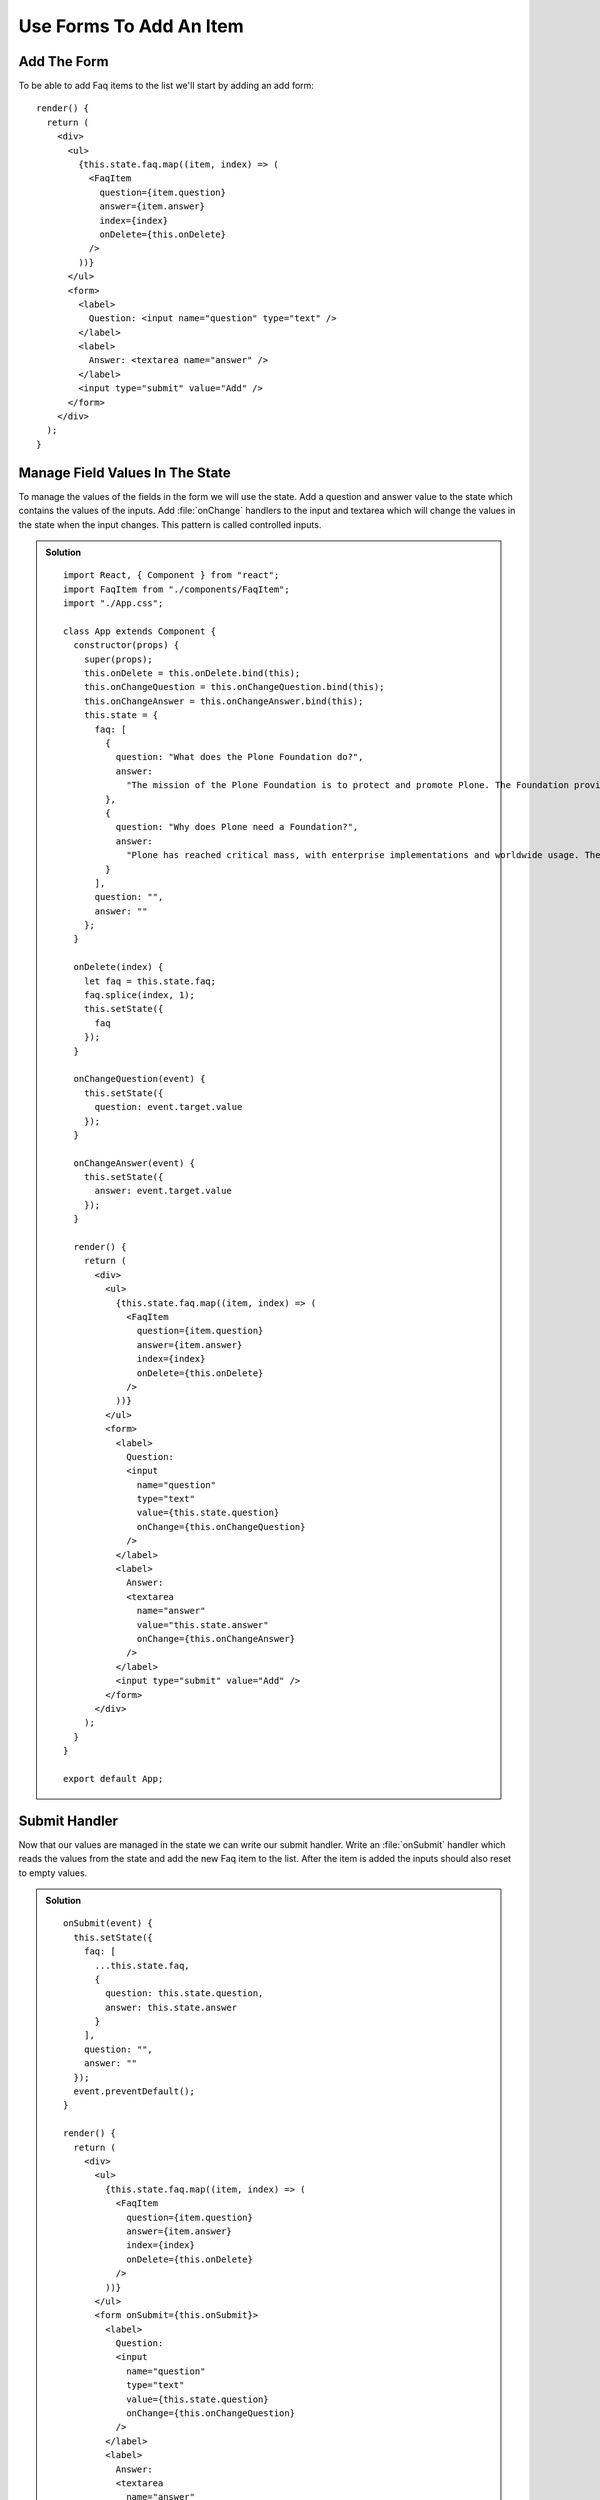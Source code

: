 .. _forms-label:

========================
Use Forms To Add An Item
========================

Add The Form
============

To be able to add Faq items to the list we'll start by adding an add form:

::

    render() {
      return (
        <div>
          <ul>
            {this.state.faq.map((item, index) => (
              <FaqItem
                question={item.question}
                answer={item.answer}
                index={index}
                onDelete={this.onDelete}
              />
            ))}
          </ul>
          <form>
            <label>
              Question: <input name="question" type="text" />
            </label>
            <label>
              Answer: <textarea name="answer" />
            </label>
            <input type="submit" value="Add" />
          </form>
        </div>
      );
    }

Manage Field Values In The State
================================

To manage the values of the fields in the form we will use the state. Add a
question and answer value to the state which contains the values of the inputs.
Add :file:`onChange` handlers to the input and textarea which will change the
values in the state when the input changes. This pattern is called controlled
inputs.

..  admonition:: Solution
    :class: toggle

    ::

        import React, { Component } from "react";
        import FaqItem from "./components/FaqItem";
        import "./App.css";

        class App extends Component {
          constructor(props) {
            super(props);
            this.onDelete = this.onDelete.bind(this);
            this.onChangeQuestion = this.onChangeQuestion.bind(this);
            this.onChangeAnswer = this.onChangeAnswer.bind(this);
            this.state = {
              faq: [
                {
                  question: "What does the Plone Foundation do?",
                  answer:
                    "The mission of the Plone Foundation is to protect and promote Plone. The Foundation provides marketing assistance, awareness, and evangelism assistance to the Plone community. The Foundation also assists with development funding and coordination of funding for large feature implementations. In this way, our role is similar to the role of the Apache Software Foundation and its relationship with the Apache Project."
                },
                {
                  question: "Why does Plone need a Foundation?",
                  answer:
                    "Plone has reached critical mass, with enterprise implementations and worldwide usage. The Foundation is able to speak for Plone, and provide strong and consistent advocacy for both the project and the community. The Plone Foundation also helps ensure a level playing field, to preserve what is good about Plone as new participants arrive."
                }
              ],
              question: "",
              answer: ""
            };
          }

          onDelete(index) {
            let faq = this.state.faq;
            faq.splice(index, 1);
            this.setState({
              faq
            });
          }

          onChangeQuestion(event) {
            this.setState({
              question: event.target.value
            });
          }

          onChangeAnswer(event) {
            this.setState({
              answer: event.target.value
            });
          }

          render() {
            return (
              <div>
                <ul>
                  {this.state.faq.map((item, index) => (
                    <FaqItem
                      question={item.question}
                      answer={item.answer}
                      index={index}
                      onDelete={this.onDelete}
                    />
                  ))}
                </ul>
                <form>
                  <label>
                    Question:
                    <input
                      name="question"
                      type="text"
                      value={this.state.question}
                      onChange={this.onChangeQuestion}
                    />
                  </label>
                  <label>
                    Answer:
                    <textarea
                      name="answer"
                      value="this.state.answer"
                      onChange={this.onChangeAnswer}
                    />
                  </label>
                  <input type="submit" value="Add" />
                </form>
              </div>
            );
          }
        }

        export default App;


Submit Handler
==============

Now that our values are managed in the state we can write our submit handler.
Write an :file:`onSubmit` handler which reads the values from the state and
add the new Faq item to the list. After the item is added the inputs should also
reset to empty values.

..  admonition:: Solution
    :class: toggle

    ::

        onSubmit(event) {
          this.setState({
            faq: [
              ...this.state.faq,
              {
                question: this.state.question,
                answer: this.state.answer
              }
            ],
            question: "",
            answer: ""
          });
          event.preventDefault();
        }

        render() {
          return (
            <div>
              <ul>
                {this.state.faq.map((item, index) => (
                  <FaqItem
                    question={item.question}
                    answer={item.answer}
                    index={index}
                    onDelete={this.onDelete}
                  />
                ))}
              </ul>
              <form onSubmit={this.onSubmit}>
                <label>
                  Question:
                  <input
                    name="question"
                    type="text"
                    value={this.state.question}
                    onChange={this.onChangeQuestion}
                  />
                </label>
                <label>
                  Answer:
                  <textarea
                    name="answer"
                    onChange={this.onChangeAnswer}
                    value={this.state.answer}
                  />
                </label>
                <input type="submit" value="Add" />
              </form>
            </div>
          );
        }
